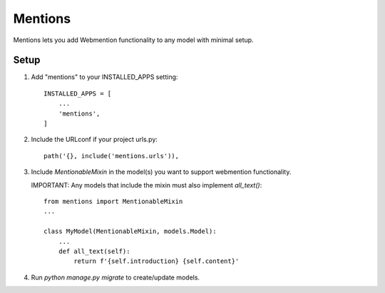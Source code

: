 Mentions
========

Mentions lets you add Webmention functionality to any model with minimal
setup.

Setup
-----
1. Add "mentions" to your INSTALLED_APPS setting::

    INSTALLED_APPS = [
        ...
        'mentions',
    ]

2. Include the URLconf if your project urls.py::

    path('{}, include('mentions.urls')),

3. Include `MentionableMixin` in the model(s) you want to support
   webmention functionality.

   IMPORTANT: Any models that include the mixin must also
   implement `all_text()`::

    from mentions import MentionableMixin
    ...

    class MyModel(MentionableMixin, models.Model):
        ...
        def all_text(self):
            return f'{self.introduction} {self.content}'

4. Run `python manage.py migrate` to create/update models.
